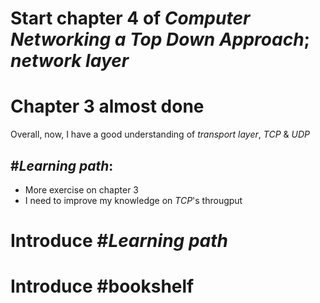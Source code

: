 * Start chapter 4 of [[Computer Networking a Top Down Approach]]; [[network layer]]
* Chapter 3 almost done
Overall, now, I have a good understanding of [[transport layer]], [[TCP]] & [[UDP]]
** #[[Learning path]]:
+ More exercise on chapter 3
+ I need to improve my knowledge on [[TCP]]'s througput
* Introduce #[[Learning path]]
* Introduce #bookshelf
